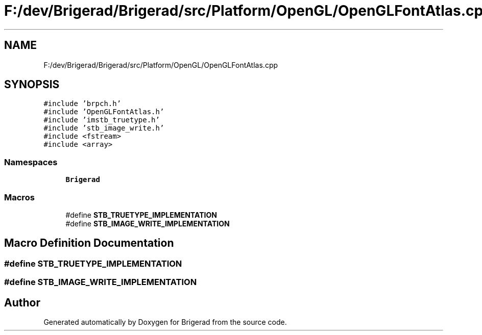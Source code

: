 .TH "F:/dev/Brigerad/Brigerad/src/Platform/OpenGL/OpenGLFontAtlas.cpp" 3 "Sun Feb 7 2021" "Version 0.2" "Brigerad" \" -*- nroff -*-
.ad l
.nh
.SH NAME
F:/dev/Brigerad/Brigerad/src/Platform/OpenGL/OpenGLFontAtlas.cpp
.SH SYNOPSIS
.br
.PP
\fC#include 'brpch\&.h'\fP
.br
\fC#include 'OpenGLFontAtlas\&.h'\fP
.br
\fC#include 'imstb_truetype\&.h'\fP
.br
\fC#include 'stb_image_write\&.h'\fP
.br
\fC#include <fstream>\fP
.br
\fC#include <array>\fP
.br

.SS "Namespaces"

.in +1c
.ti -1c
.RI " \fBBrigerad\fP"
.br
.in -1c
.SS "Macros"

.in +1c
.ti -1c
.RI "#define \fBSTB_TRUETYPE_IMPLEMENTATION\fP"
.br
.ti -1c
.RI "#define \fBSTB_IMAGE_WRITE_IMPLEMENTATION\fP"
.br
.in -1c
.SH "Macro Definition Documentation"
.PP 
.SS "#define STB_TRUETYPE_IMPLEMENTATION"

.SS "#define STB_IMAGE_WRITE_IMPLEMENTATION"

.SH "Author"
.PP 
Generated automatically by Doxygen for Brigerad from the source code\&.
